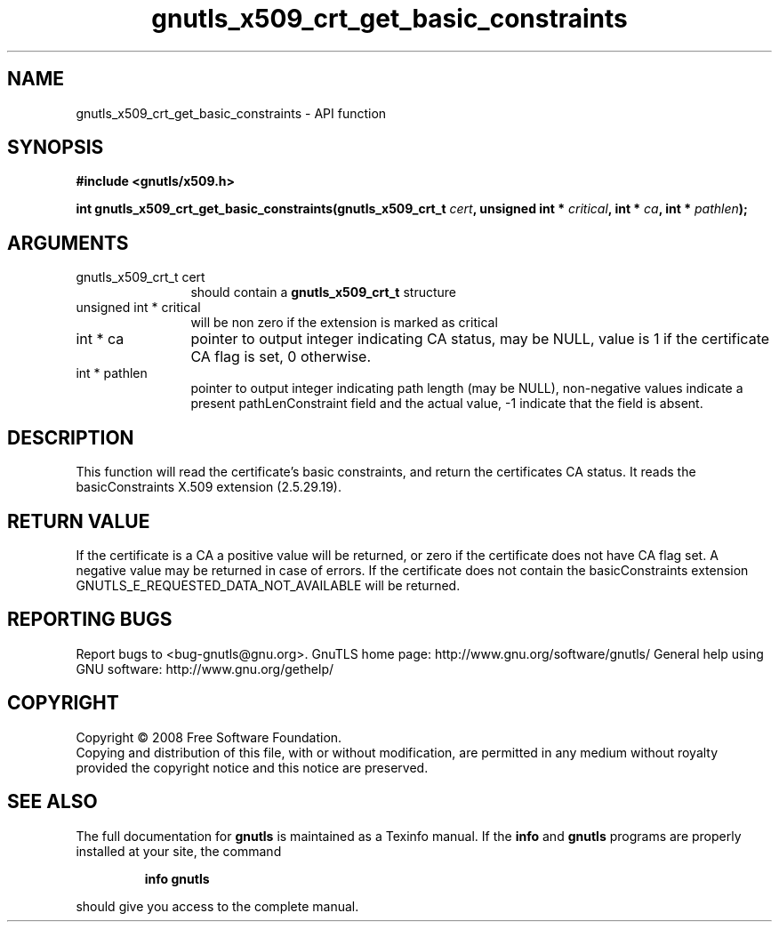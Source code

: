 .\" DO NOT MODIFY THIS FILE!  It was generated by gdoc.
.TH "gnutls_x509_crt_get_basic_constraints" 3 "2.10.1" "gnutls" "gnutls"
.SH NAME
gnutls_x509_crt_get_basic_constraints \- API function
.SH SYNOPSIS
.B #include <gnutls/x509.h>
.sp
.BI "int gnutls_x509_crt_get_basic_constraints(gnutls_x509_crt_t " cert ", unsigned int * " critical ", int * " ca ", int * " pathlen ");"
.SH ARGUMENTS
.IP "gnutls_x509_crt_t cert" 12
should contain a \fBgnutls_x509_crt_t\fP structure
.IP "unsigned int * critical" 12
will be non zero if the extension is marked as critical
.IP "int * ca" 12
pointer to output integer indicating CA status, may be NULL,
value is 1 if the certificate CA flag is set, 0 otherwise.
.IP "int * pathlen" 12
pointer to output integer indicating path length (may be
NULL), non\-negative values indicate a present pathLenConstraint
field and the actual value, \-1 indicate that the field is absent.
.SH "DESCRIPTION"
This function will read the certificate's basic constraints, and
return the certificates CA status.  It reads the basicConstraints
X.509 extension (2.5.29.19).
.SH "RETURN VALUE"
If the certificate is a CA a positive value will be
returned, or zero if the certificate does not have CA flag set.  A
negative value may be returned in case of errors.  If the
certificate does not contain the basicConstraints extension
GNUTLS_E_REQUESTED_DATA_NOT_AVAILABLE will be returned.
.SH "REPORTING BUGS"
Report bugs to <bug-gnutls@gnu.org>.
GnuTLS home page: http://www.gnu.org/software/gnutls/
General help using GNU software: http://www.gnu.org/gethelp/
.SH COPYRIGHT
Copyright \(co 2008 Free Software Foundation.
.br
Copying and distribution of this file, with or without modification,
are permitted in any medium without royalty provided the copyright
notice and this notice are preserved.
.SH "SEE ALSO"
The full documentation for
.B gnutls
is maintained as a Texinfo manual.  If the
.B info
and
.B gnutls
programs are properly installed at your site, the command
.IP
.B info gnutls
.PP
should give you access to the complete manual.
